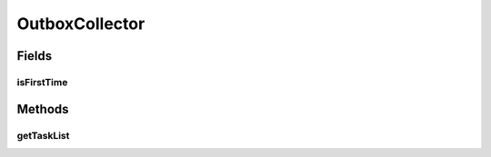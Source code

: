 .. java:import:: hk.hku.cecid.ebms.spa EbmsProcessor

.. java:import:: hk.hku.cecid.ebms.spa.dao MessageDAO

.. java:import:: hk.hku.cecid.ebms.spa.dao MessageDVO

.. java:import:: hk.hku.cecid.ebms.spa.handler MessageClassifier

.. java:import:: hk.hku.cecid.piazza.commons.dao DAOException

.. java:import:: hk.hku.cecid.piazza.commons.module ActiveTaskList

.. java:import:: java.util Iterator

.. java:import:: java.util List

.. java:import:: java.util Vector

OutboxCollector
===============

.. java:package:: hk.hku.cecid.ebms.spa.task
   :noindex:

.. java:type:: public class OutboxCollector extends ActiveTaskList

   :author: Donahue Sze

Fields
------
isFirstTime
^^^^^^^^^^^

.. java:field::  boolean isFirstTime
   :outertype: OutboxCollector

Methods
-------
getTaskList
^^^^^^^^^^^

.. java:method:: public List getTaskList()
   :outertype: OutboxCollector

